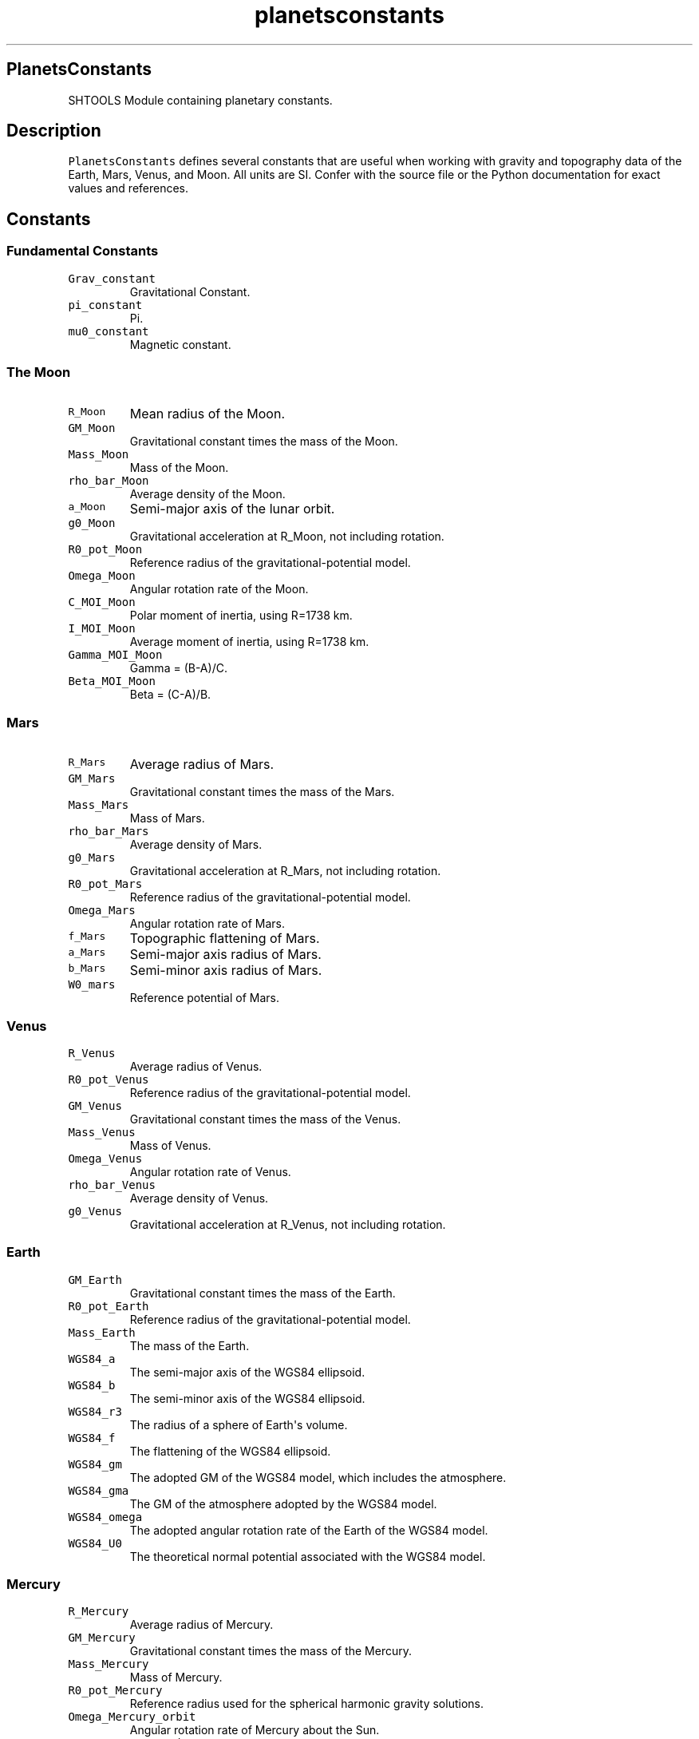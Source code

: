 .TH "planetsconstants" "1" "2015\-03\-19" "SHTOOLS 3.0" "SHTOOLS 3.0"
.SH PlanetsConstants
.PP
SHTOOLS Module containing planetary constants.
.SH Description
.PP
\f[C]PlanetsConstants\f[] defines several constants that are useful when
working with gravity and topography data of the Earth, Mars, Venus, and
Moon.
All units are SI.
Confer with the source file or the Python documentation for exact values
and references.
.SH Constants
.SS Fundamental Constants
.TP
.B \f[C]Grav_constant\f[]
Gravitational Constant.
.RS
.RE
.TP
.B \f[C]pi_constant\f[]
Pi.
.RS
.RE
.TP
.B \f[C]mu0_constant\f[]
Magnetic constant.
.RS
.RE
.SS The Moon
.TP
.B \f[C]R_Moon\f[]
Mean radius of the Moon.
.RS
.RE
.TP
.B \f[C]GM_Moon\f[]
Gravitational constant times the mass of the Moon.
.RS
.RE
.TP
.B \f[C]Mass_Moon\f[]
Mass of the Moon.
.RS
.RE
.TP
.B \f[C]rho_bar_Moon\f[]
Average density of the Moon.
.RS
.RE
.TP
.B \f[C]a_Moon\f[]
Semi\-major axis of the lunar orbit.
.RS
.RE
.TP
.B \f[C]g0_Moon\f[]
Gravitational acceleration at R_Moon, not including rotation.
.RS
.RE
.TP
.B \f[C]R0_pot_Moon\f[]
Reference radius of the gravitational\-potential model.
.RS
.RE
.TP
.B \f[C]Omega_Moon\f[]
Angular rotation rate of the Moon.
.RS
.RE
.TP
.B \f[C]C_MOI_Moon\f[]
Polar moment of inertia, using R=1738 km.
.RS
.RE
.TP
.B \f[C]I_MOI_Moon\f[]
Average moment of inertia, using R=1738 km.
.RS
.RE
.TP
.B \f[C]Gamma_MOI_Moon\f[]
Gamma = (B\-A)/C.
.RS
.RE
.TP
.B \f[C]Beta_MOI_Moon\f[]
Beta = (C\-A)/B.
.RS
.RE
.SS Mars
.TP
.B \f[C]R_Mars\f[]
Average radius of Mars.
.RS
.RE
.TP
.B \f[C]GM_Mars\f[]
Gravitational constant times the mass of the Mars.
.RS
.RE
.TP
.B \f[C]Mass_Mars\f[]
Mass of Mars.
.RS
.RE
.TP
.B \f[C]rho_bar_Mars\f[]
Average density of Mars.
.RS
.RE
.TP
.B \f[C]g0_Mars\f[]
Gravitational acceleration at R_Mars, not including rotation.
.RS
.RE
.TP
.B \f[C]R0_pot_Mars\f[]
Reference radius of the gravitational\-potential model.
.RS
.RE
.TP
.B \f[C]Omega_Mars\f[]
Angular rotation rate of Mars.
.RS
.RE
.TP
.B \f[C]f_Mars\f[]
Topographic flattening of Mars.
.RS
.RE
.TP
.B \f[C]a_Mars\f[]
Semi\-major axis radius of Mars.
.RS
.RE
.TP
.B \f[C]b_Mars\f[]
Semi\-minor axis radius of Mars.
.RS
.RE
.TP
.B \f[C]W0_mars\f[]
Reference potential of Mars.
.RS
.RE
.SS Venus
.TP
.B \f[C]R_Venus\f[]
Average radius of Venus.
.RS
.RE
.TP
.B \f[C]R0_pot_Venus\f[]
Reference radius of the gravitational\-potential model.
.RS
.RE
.TP
.B \f[C]GM_Venus\f[]
Gravitational constant times the mass of the Venus.
.RS
.RE
.TP
.B \f[C]Mass_Venus\f[]
Mass of Venus.
.RS
.RE
.TP
.B \f[C]Omega_Venus\f[]
Angular rotation rate of Venus.
.RS
.RE
.TP
.B \f[C]rho_bar_Venus\f[]
Average density of Venus.
.RS
.RE
.TP
.B \f[C]g0_Venus\f[]
Gravitational acceleration at R_Venus, not including rotation.
.RS
.RE
.SS Earth
.TP
.B \f[C]GM_Earth\f[]
Gravitational constant times the mass of the Earth.
.RS
.RE
.TP
.B \f[C]R0_pot_Earth\f[]
Reference radius of the gravitational\-potential model.
.RS
.RE
.TP
.B \f[C]Mass_Earth\f[]
The mass of the Earth.
.RS
.RE
.TP
.B \f[C]WGS84_a\f[]
The semi\-major axis of the WGS84 ellipsoid.
.RS
.RE
.TP
.B \f[C]WGS84_b\f[]
The semi\-minor axis of the WGS84 ellipsoid.
.RS
.RE
.TP
.B \f[C]WGS84_r3\f[]
The radius of a sphere of Earth\[aq]s volume.
.RS
.RE
.TP
.B \f[C]WGS84_f\f[]
The flattening of the WGS84 ellipsoid.
.RS
.RE
.TP
.B \f[C]WGS84_gm\f[]
The adopted GM of the WGS84 model, which includes the atmosphere.
.RS
.RE
.TP
.B \f[C]WGS84_gma\f[]
The GM of the atmosphere adopted by the WGS84 model.
.RS
.RE
.TP
.B \f[C]WGS84_omega\f[]
The adopted angular rotation rate of the Earth of the WGS84 model.
.RS
.RE
.TP
.B \f[C]WGS84_U0\f[]
The theoretical normal potential associated with the WGS84 model.
.RS
.RE
.SS Mercury
.TP
.B \f[C]R_Mercury\f[]
Average radius of Mercury.
.RS
.RE
.TP
.B \f[C]GM_Mercury\f[]
Gravitational constant times the mass of the Mercury.
.RS
.RE
.TP
.B \f[C]Mass_Mercury\f[]
Mass of Mercury.
.RS
.RE
.TP
.B \f[C]R0_pot_Mercury\f[]
Reference radius used for the spherical harmonic gravity solutions.
.RS
.RE
.TP
.B \f[C]Omega_Mercury_orbit\f[]
Angular rotation rate of Mercury about the Sun.
.RS
.RE
.TP
.B \f[C]Omega_Mercury_spin\f[]
Angular rotation rate of Mercury.
.RS
.RE
.TP
.B \f[C]rho_bar_Mercury\f[]
Average density of Mercury.
.RS
.RE
.TP
.B \f[C]g0_Mercury\f[]
Gravitational acceleration at R_Mercury, not including rotation.
.RS
.RE
.SH See also
.PP
shtools
.SH Copyright and License
.PP
Copyright 2015 Mark Wieczorek.
.PP
This is free software.
You can distribute and modify it under the terms of the revised BSD
license.
